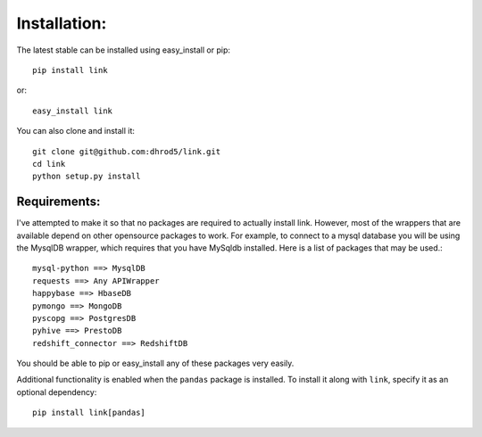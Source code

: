 

Installation:
==============

The latest stable can be installed using easy_install or pip::

    pip install link

or::

    easy_install link

You can also clone and install it::

    git clone git@github.com:dhrod5/link.git 
    cd link
    python setup.py install

Requirements:
---------------

I've attempted to make it so that no packages are required to actually install
link.  However, most of the wrappers that are available depend on other
opensource packages to work.  For example, to connect to a mysql database you
will be using the MysqlDB wrapper, which requires that you have MySqldb
installed.  Here is a list of packages that may be used.::

    mysql-python ==> MysqlDB
    requests ==> Any APIWrapper
    happybase ==> HbaseDB
    pymongo ==> MongoDB
    pyscopg ==> PostgresDB
    pyhive ==> PrestoDB
    redshift_connector ==> RedshiftDB

You should be able to pip or easy_install any of these packages very easily.

Additional functionality is enabled when the ``pandas`` package is installed.
To install it along with ``link``, specify it as an optional dependency::

    pip install link[pandas]
